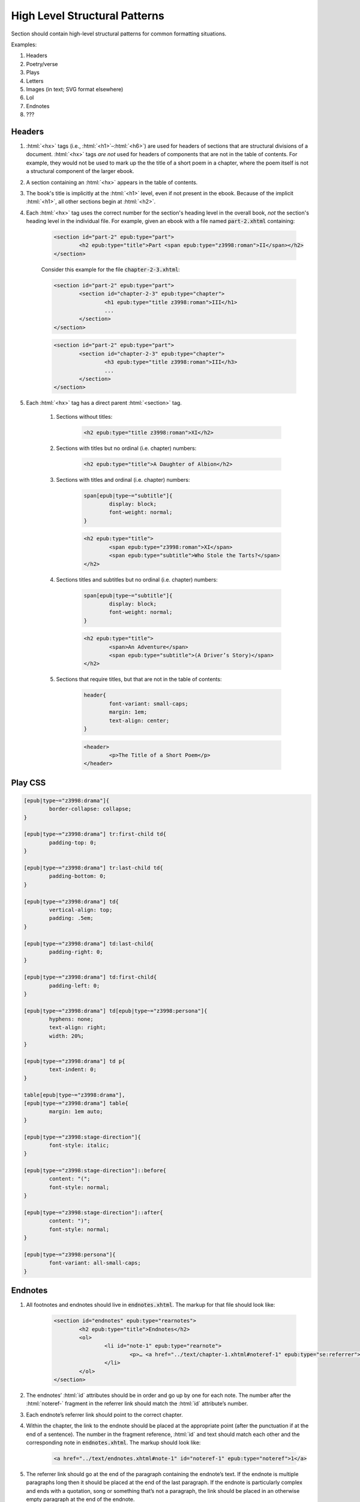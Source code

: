 .. role:: html(code)
	:language: html
.. role:: css(code)
	:language: css
.. role:: bash(code)
	:language: bash
.. role:: path(code)
.. role:: italics(emphasis)
	:class: i

##############################
High Level Structural Patterns
##############################

Section should contain high-level structural patterns for common formatting situations.

Examples:

#. Headers
#. Poetry/verse
#. Plays
#. Letters
#. Images (in text; SVG format elsewhere)
#. LoI
#. Endnotes
#. ???

*******
Headers
*******

#. :html:`<hx>` tags (i.e., :html:`<h1>`–:html:`<h6>`)  are used for headers of sections that are structural divisions of a document. :html:`<hx>` tags *are not* used for headers of components that are not in the table of contents. For example, they would not be used to mark up the the title of a short poem in a chapter, where the poem itself is not a structural component of the larger ebook.

#. A section containing an :html:`<hx>` appears in the table of contents.

#. The book's title is implicitly at the :html:`<h1>` level, even if not present in the ebook. Because of the implicit :html:`<h1>`, all other sections begin at :html:`<h2>`.

#. Each :html:`<hx>` tag uses the correct number for the section's heading level in the overall book, *not* the section's heading level in the individual file. For example, given an ebook with a file named :path:`part-2.xhtml` containing:

	.. code:: html

		<section id="part-2" epub:type="part">
			<h2 epub:type="title">Part <span epub:type="z3998:roman">II</span></h2>
		</section>

	Consider this example for the file :path:`chapter-2-3.xhtml`:

	.. class:: wrong

		.. code:: html

			<section id="part-2" epub:type="part">
				<section id="chapter-2-3" epub:type="chapter">
					<h1 epub:type="title z3998:roman">III</h1>
					...
				</section>
			</section>

	.. class:: corrected

		.. code:: html

			<section id="part-2" epub:type="part">
				<section id="chapter-2-3" epub:type="chapter">
					<h3 epub:type="title z3998:roman">III</h3>
					...
				</section>
			</section>

#. Each :html:`<hx>` tag has a direct parent :html:`<section>` tag.

	#. Sections without titles:

		.. code:: html

			<h2 epub:type="title z3998:roman">XI</h2>

	#. Sections with titles but no ordinal (i.e. chapter) numbers:

		.. code:: html

			<h2 epub:type="title">A Daughter of Albion</h2>

	#. Sections with titles and ordinal (i.e. chapter) numbers:

		.. code:: css

			span[epub|type~="subtitle"]{
				display: block;
				font-weight: normal;
			}

		.. code:: html

			<h2 epub:type="title">
				<span epub:type="z3998:roman">XI</span>
				<span epub:type="subtitle">Who Stole the Tarts?</span>
			</h2>

	#. Sections titles and subtitles but no ordinal (i.e. chapter) numbers:

		.. code:: css

			span[epub|type~="subtitle"]{
				display: block;
				font-weight: normal;
			}

		.. code:: html

			<h2 epub:type="title">
				<span>An Adventure</span>
				<span epub:type="subtitle">(A Driver’s Story)</span>
			</h2>

	#. Sections that require titles, but that are not in the table of contents:

		.. code:: css

			header{
				font-variant: small-caps;
				margin: 1em;
				text-align: center;
			}

		.. code:: html

			<header>
				<p>The Title of a Short Poem</p>
			</header>

********
Play CSS
********

.. code:: css

	[epub|type~="z3998:drama"]{
		border-collapse: collapse;
	}

	[epub|type~="z3998:drama"] tr:first-child td{
		padding-top: 0;
	}

	[epub|type~="z3998:drama"] tr:last-child td{
		padding-bottom: 0;
	}

	[epub|type~="z3998:drama"] td{
		vertical-align: top;
		padding: .5em;
	}

	[epub|type~="z3998:drama"] td:last-child{
		padding-right: 0;
	}

	[epub|type~="z3998:drama"] td:first-child{
		padding-left: 0;
	}

	[epub|type~="z3998:drama"] td[epub|type~="z3998:persona"]{
		hyphens: none;
		text-align: right;
		width: 20%;
	}

	[epub|type~="z3998:drama"] td p{
		text-indent: 0;
	}

	table[epub|type~="z3998:drama"],
	[epub|type~="z3998:drama"] table{
		margin: 1em auto;
	}

	[epub|type~="z3998:stage-direction"]{
		font-style: italic;
	}

	[epub|type~="z3998:stage-direction"]::before{
		content: "(";
		font-style: normal;
	}

	[epub|type~="z3998:stage-direction"]::after{
		content: ")";
		font-style: normal;
	}

	[epub|type~="z3998:persona"]{
		font-variant: all-small-caps;
	}

********
Endnotes
********

#.  All footnotes and endnotes should live in :path:`endnotes.xhtml`. The markup for that file should look like:

	.. code:: html

		<section id="endnotes" epub:type="rearnotes">
			<h2 epub:type="title">Endnotes</h2>
			<ol>
				<li id="note-1" epub:type="rearnote">
					<p>… <a href="../text/chapter-1.xhtml#noteref-1" epub:type="se:referrer">↩</a></p>
				</li>
			</ol>
		</section>

#.  The endnotes’ :html:`id` attributes should be in order and go up by one for each note. The number after the :html:`noteref-` fragment in the referrer link should match the :html:`id` attribute’s number.

#.  Each endnote’s referrer link should point to the correct chapter.

#.  Within the chapter, the link to the endnote should be placed at the appropriate point (after the punctuation if at the end of a sentence). The number in the fragment reference, :html:`id` and text should match each other and the corresponding note in :path:`endnotes.xhtml`. The markup should look like:

	.. code:: html

		<a href="../text/endnotes.xhtml#note-1" id="noteref-1" epub:type="noteref">1</a>

#.  The referrer link should go at the end of the paragraph containing the endnote’s text. If the endnote is multiple paragraphs long then it should be placed at the end of the last paragraph. If the endnote is particularly complex and ends with a quotation, song or something that’s not a paragraph, the link should be placed in an otherwise empty paragraph at the end of the endnote.

#.  If a new note is added before existing ones it can be painful to renumber the later notes. To help with that, there’s a :bash:`reorder-endnotes` tool. Call it with either :bash:`--increment` or :bash:`--decrement`, the endnote number you want to reorder from and the directory you want to reorder.
